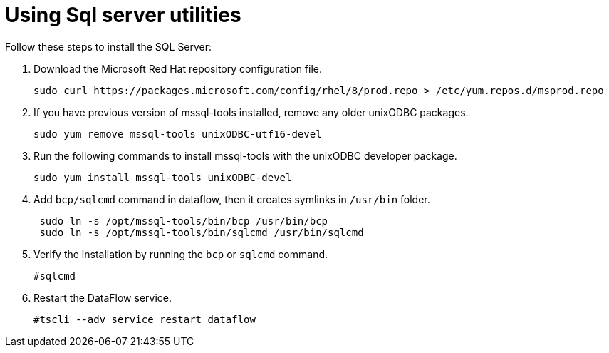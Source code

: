= Using Sql server utilities
:redirect_from: /data-integrate/dataflow/dataflow-sql-server-utilities.html
:experimental:
:linkattrs:

Follow these steps to install the SQL Server:

. Download the Microsoft Red Hat repository configuration file.
+
----
sudo curl https://packages.microsoft.com/config/rhel/8/prod.repo > /etc/yum.repos.d/msprod.repo
----
+
. If you have previous version of mssql-tools installed, remove any older unixODBC packages.
+
----
sudo yum remove mssql-tools unixODBC-utf16-devel
----
+
. Run the following commands to install mssql-tools with the unixODBC developer package.
+
----
sudo yum install mssql-tools unixODBC-devel
----
+
. Add `bcp/sqlcmd` command in dataflow, then it creates symlinks in `/usr/bin` folder.
+
----
 sudo ln -s /opt/mssql-tools/bin/bcp /usr/bin/bcp
 sudo ln -s /opt/mssql-tools/bin/sqlcmd /usr/bin/sqlcmd
----

. Verify the installation by running the `bcp` or `sqlcmd` command.
+
----
#sqlcmd
----

. Restart the DataFlow service.
+
----
#tscli --adv service restart dataflow
----
